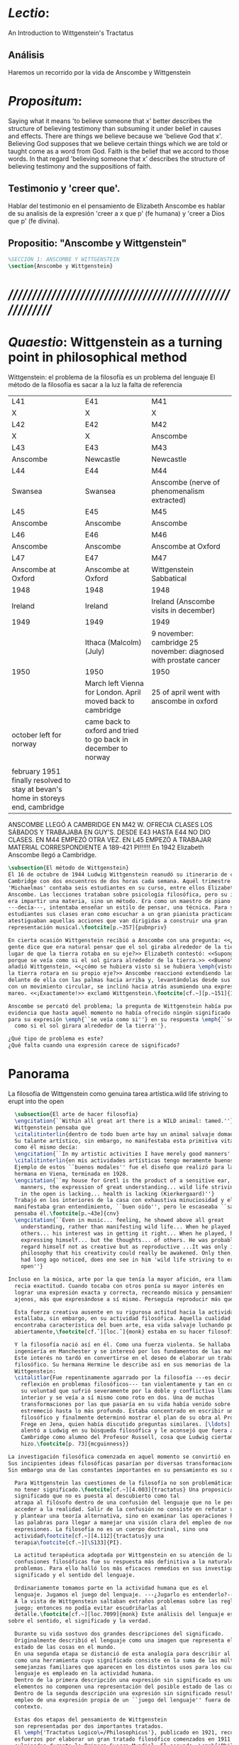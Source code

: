 # -*- mode: org; mode: auto-fill; word-wrap:t; truncate-lines: t; org-hide-emphasis-markers: t; -*-
# Hi-lock: (("\\\\todo{" (0 (quote hi-green) prepend)))  
#+PROPERTY: header-args:latex :tangle ../../tex/ch3/3_1.tex
# ------------------------------------------------------------------------------------

* /Lectio/: 
:DESCRIPTION:
An Introduction to Wittgenstein's Tractatus
:END:
** Análisis
Haremos un recorrido por la vida de Anscombe y Wittgenstein

* /Propositum/:  
:DESCRIPTION: 
Saying what it means 'to believe someone that x' better describes
the structure of believing testimony than subsuming it under belief in causes
and effects. There are things we believe because we 'believe God that x'.
Believing God supposes that we believe certain things which we are told or
taught come as a word from God. Faith is the belief that we accord to those
words. In that regard 'believing someone that x' describes the structure of
believing testimony and the suppositions of faith.
:END:

** Testimonio y 'creer que'. 
Hablar del testimonio en el pensamiento de Elizabeth Anscombe es hablar de su
analisis de la expresión 'creer a x que p' (fe humana) y 'creer a Dios que p'
(fe divina).

** Propositio: "Anscombe y Wittgenstein"
#+BEGIN_SRC latex
%SECCIÓN 1: ANSCOMBE Y WITTGENSTEIN
\section{Anscombe y Wittgenstein}
#+END_SRC

* /////////////////////////////////////////////////////////
* /Quaestio/: Wittgenstein as a turning point in philosophical method
:STATEMENT:
Wittgenstein: el problema de la filosofía es un problema del lenguaje
El método de la filosofía es sacar a la luz la falta de referencia
:END:
:Lent41-1951:
| L41                                                                              | E41                                                            | M41                                                               |
| X                                                                                | X                                                              | X                                                                 |
| L42                                                                              | E42                                                            | M42                                                               |
| X                                                                                | X                                                              | Anscombe                                                          |
| L43                                                                              | E43                                                            | M43                                                               |
| Anscombe                                                                         | Newcastle                                                      | Newcastle                                                         |
| L44                                                                              | E44                                                            | M44                                                               |
| Swansea                                                                          | Swansea                                                        | Anscombe (nerve of phenomenalism extracted)                       |
| L45                                                                              | E45                                                            | M45                                                               |
| Anscombe                                                                         | Anscombe                                                       | Anscombe                                                          |
| L46                                                                              | E46                                                            | M46                                                               |
| Anscombe                                                                         | Anscombe                                                       | Anscombe at Oxford                                                |
| L47                                                                              | E47                                                            | M47                                                               |
| Anscombe at Oxford                                                               | Anscombe at Oxford                                             | Wittgenstein Sabbatical                                           |
| 1948                                                                             | 1948                                                           | 1948                                                              |
| Ireland                                                                          | Ireland                                                        | Ireland (Anscombe visits in december)                             |
| 1949                                                                             | 1949                                                           | 1949                                                              |
|                                                                                  | Ithaca (Malcolm) (July)                                        | 9 november: cambridge 25 november: diagnosed with prostate cancer |
| 1950                                                                             | 1950                                                           | 1950                                                              |
|                                                                                  | March left Vienna for London. April moved back to cambridge    | 25 of april went with anscombe in oxford                          |
| october left for norway                                                          | came back to oxford and tried to go back in december to norway |                                                                   |
|                                                                                  |                                                                |                                                                   |
| february 1951 finally resolved to stay at bevan's home in storeys end, cambridge |                                                                |                                                                   |
:END:


ANSCOMBE LLEGÓ A CAMBRIDGE EN M42 W. OFRECIA CLASES LOS SÁBADOS Y TRABAJABA EN
GUY'S. DESDE E43 HASTA E44 NO DIO CLASES. EN M44 EMPEZÓ OTRA VEZ. EN L45 EMPEZÓ
A TRABAJAR MATERIAL CORRESPONDIENTE A 189-421 PI!!!!!!
En 1942 Elizabeth Anscombe llegó a Cambridge.

#+BEGIN_SRC latex 
  \subsection{El método de Wittgenstein}
  El 16 de octubre de 1944 Ludwig Wittgenstein reanudó su itinerario de clases en
  Cambridge con dos encuentros de dos horas cada semana. Aquél trimestre
  'Michaelmas' contaba seis estudiantes en su curso, entre ellos Elizabeth
  Anscombe. Las lecciones trataban sobre psicología filosófica, pero su interés no
  era impartir una materia, sino un método. Era como un maestro de piano
  ---decía---, intentaba enseñar un estilo de pensar, una técnica. Para sus
  estudiantes sus clases eran como escuchar a un gran pianista practicando:
  atestiguaban aquellas acciones que van dirigidas a construir una gran
  representación musical.\footcite[p.~357]{pubnpriv}
 
  En cierta ocasión Wittgenstein recibió a Anscombe con una pregunta: <<¿Por qué la
  gente dice que era natural pensar que el sol giraba alrededor de la tierra en
  lugar de que la tierra rotaba en su eje?>> Elizabeth contestó: <<Supongo que
  porque se veía como si el sol girara alrededor de la tierra.>> <<Bueno\ldots>>,
  añadió Wittgenstein, <<¿cómo se hubiera visto si se hubiera \emph{visto} como si
  la tierra rotara en su propio eje?>> Anscombe reaccionó extendiendo las manos
  delante de ella con las palmas hacia arriba y, levantándolas desde sus rodillas
  con un movimiento circular, se inclinó hacia atrás asumiendo una expresión de
  mareo. <<¡Exactamente!>> exclamó Wittgenstein.\footcite[cf.~][p.~151]{IWT}

  Anscombe se percató del problema; la pregunta de Wittgenstein había puesto en
  evidencia que hasta aquél momento no había ofrecido ningún significado relevante
  para su expresión \emph{``se veía como si''} en su respuesta \emph{``se veía
    como si el sol girara alrededor de la tierra''}.
 
  ¿Qué tipo de problema es este? 
  ¿Qué falta cuando una expresión carece de significado?
#+END_SRC
* Panorama
:STATEMENT:
La filosofía de Wittgenstein como genuina tarea artística.wild life striving to erupt into the open
:END:
#+BEGIN_SRC latex 
  \subsection{El arte de hacer filosofía}
  \engcitation{``Within all great art there is a WILD animal: tamed.''}
  Wittgenstein pensaba que
  \citalitinterlin{dentro de todo buen arte hay un animal salvaje domado}\footcite[p.~43e]{cnv}. 
  Su talante artístico, sin embargo, no manifestaba esta primitiva vitalidad; o
  como él mismo decía:
  \engcitation{``In my artistic activities I have merely good manners''} 
  \citalitinterlin{en mis actividades artísticas tengo meramente buenos modales.}\footcite[p.~29e]{cnv}
  Ejemplo de estos ``buenos modales'' fue el diseño que realizó para la casa de su
  hermana en Viena, terminada en 1928. 
  \engcitation{``my house for Gretl is the product of a sensitive ear, good
    manners, the expression of great understanding... wild life striving to erupt
    in the open is lacking... health is lacking (Kierkergaard)''}
  Trabajó en los interiores de la casa con exhaustiva minuciosidad y el producto
  manifestaba gran entendimiento, ``buen oido'', pero le escaseaba ``salud'',
  pensaba él.\footcite[p.~43e]{cnv}
  \engcitation{``Even in music... feeling, he showed above all great
    understanding, rather than manifesting wild life... When he played music with
    others... his interest was in getting it right... When he played, he was not
    expressing himself... but the thoughts... of others. He was probably right to
    regard himself not as creative but as reproductive ...It was only in
    philosophy that his creativity could really be awakened. Only then, as Russell
    had long ago noticed, does one see in him 'wild life striving to erupt in the
    open''}
  
Incluso en la música, arte por la que tenía la mayor afición, era llamativa su
  recia exactitud. Cuando tocaba con otros ponía su mayor interés en
  lograr una expresión exacta y correcta, recreando música y pensamientos
  ajenos, más que expresándose a sí mismo. Perseguía reproducir más que crear.\footcite[loc.˜]{monk}

  Esta fuerza creativa ausente en su rigurosa actitud hacia la actividad artística
  estallaba, sin embargo, en su actividad filosófica. Aquella cualidad que él
  encontraba característica del buen arte, esa vida salvaje luchando por emerger
  abiertamente,\footcite[cf.˜][loc.˜]{monk} estaba en su hacer filosofía.

  Y la filosofía nació así en él. Como una fuerza violenta. Se hallaba estudiando
  ingeniería en Manchester y se interesó por los fundamentos de las matemáticas.
  Este interés no tardó en convertirse en el deseo de elaborar un trabajo
  filosófico. Su hermana Hermine le describe así en sus memorias de la familia
  Wittgenstein:
  \citalitlar{Fue repentinamente agarrado por la filosofía ---es decir, por la
    reflexión en problemas filosóficos--- tan violentamente y tan en contra de
    su voluntad que sufrió severamente por la doble y conflictiva llamada
    interior y se veía a sí mismo como roto en dos. Una de muchas
    transformaciones por las que pasaría en su vida había venido sobre él y le
    estremeció hasta lo más profundo. Estaba concentrado en escribir un trabajo
    filosófico y finalmente determinó mostrar el plan de su obra al Profesor
    Frege en Jena, quien había discutido preguntas similares. [\ldots] Frege
    alentó a Ludwig en su búsqueda filosófica y le aconsejó que fuera a
    Cambridge como alumno del Profesor Russell, cosa que Ludwig ciertamente
    hizo.\footcite[p. 73]{mcguinness}}

La investigación filosófica comenzada en aquel momento se convirtió en la tarea del resto de su vida.
Sus incipientes ideas filosóficas pasarían por diversas transformaciones. 
Sin embargo una de las constantes importantes en su pensamiento es su definición de la naturaleza de los problemas filosóficos.

  Para Wittgenstein las cuestiones de la filosofía no son problemáticas por ser erróneas, sino por
  no tener significado.\footcite[cf.~][4.003]{tractatus} Una proposición sin
  significado que no es puesta al descubierto como tal
  atrapa al filósofo dentro de una confusión del lenguaje que no le permite
  acceder a la realidad. Salir de la confusión no consiste en refutar una doctrina
  y plantear una teoría alternativa, sino en examinar las operaciones hechas con
  las palabras para llegar a manejar una visión clara del empleo de nuestras
  expresiones. La filosofía no es un cuerpo doctrinal, sino una
  actividad\footcite[cf.~][4.112]{tractatus}y una
  terapia\footcite[cf.~][\S133]{PI}.   

  La actitud terapéutica adoptada por Wittgenstein en su atención de las
  confusiones filosóficas fue su respuesta más definitiva a la naturaleza de estos
  problemas. Para ello halló los más eficaces remedios en sus investigaciones sobre el
  significado y el sentido del lenguaje.

  Ordinariamente tomamos parte en la actividad humana que es el
  lenguaje. Jugamos el juego del lenguaje. ---¿Jugarlo es entenderlo?--- 
  A la vista de Wittgenstein saltaban extraños problemas sobre las reglas de este
  juego; entonces no podía evitar escudriñarlas al
  detalle.\footcite[cf.~][loc.7099]{monk} Este análisis del lenguaje está a la raíz de sus ideas
sobre el sentido, el significado y la verdad.

  Durante su vida sostuvo dos grandes descripciones del significado.
  Originalmente describió el lenguaje como una imagen que representa el posible
  estado de las cosas en el mundo.
  En una segunda etapa se distanció de esta analogía para describir al lenguaje
  como una herramienta cuyo significado consiste en la suma de las múltiples
  semejanzas familiares que aparecen en los distintos usos para los cuales el
  lenguaje es empleado en la actividad humana.
  Dentro de la primera descripción una expresión sin significado es una cuyos
  elementos no componen una representación del posible estado de las cosas.
  Dentro de la segunda descripción una expresión sin significado resulta del
  empleo de una expresión propia de un ``juego del lenguaje'' fuera de su
  contexto. 

  Estas dos etapas del pensamiento de Wittgenstein 
  son representadas por dos importantes tratados. 
  El \emph{'Tractatus Logico\=/Philosophicus'}, publicado en 1921, recoge sus
  esfuerzos por elaborar un gran tratado filosófico comenzados en 1911 y
  culminados durante la Primera Guerra Mundial. El segundo, \emph{'Philosophische 
      Untersuchungen'}, traducido por Anscombe y publicado posthumamente en 1953,
  fue elaborado a partir de múltiples manuscritos desarrollados por Wittgenstein
  desde su regreso a Cambridge en 1929 hasta su muerte en 1951. 
  Ambas obras generaron un 'corte' en la historia de la filosofía, es decir, cambiaron el modo de
  hacer filosofía desde entonces.\footcite[cf.~][p.~181]{twocuts}

Anscombe conoció a Wittgenstein en la época en la que desarrollaba la visión expuesta en las
Investigaciones Filosóficas y es esta segunda etapa la que ejerce la mayor influencia. 
Sin embargo, como queda manifiesto en su introducción al tractatus publicado en 1959, 
encuentra valiosas ideas también en este. Atender con algo más de detalle ambos cortes 
nos dará un trasfondo adecuado para el estudio de su pensamiento. 


  %TERCERA CUESTIÓN: DE LA ILUSTRACIÓN AL TRACTATUS
  \ifdraft{\subsubsection{Desde la Ilustración hacia el desarrollo del Tractatus}}{}

  \todo{Con este párrafo nos remitimos desde la metodología a la elaboración del
      Tractatus, para llegar a los puntos fundamentales de la obra}

  %Para Ludwig Wittgenstein el método general adecuado de discutir los problemas
  %filosóficos era mostrar que la persona no ha provisto significado (o referencia)
  %para ciertos signos en sus expresiones.\footcite[cf. p. 151]{IWT} Creía
  %que el camino que lleva a formular estos problemas está frecuentemente trazado
  %por la mala comprensión de la lógica de nuestro lenguaje. Por tanto, el modo de
  %aclarar esta confusión consistía en identificar en el lenguaje el límite de lo
  %que expresa pensamiento; lo que queda al otro lado de esta frontera es
  %simplemente sinsentido. En otras palabras: \citalitinterlin{Lo que
  %    \todo{traducción difícil. \emph{``What can be said at all''}} 
  %    siquiera puede ser dicho puede ser dicho claramente; y de lo que uno no
  %    puede hablar, de eso, uno debe guardar silencio}. 
  %\footcite[prefacio]{tractatus}
  %Con esta expresión  Wittgenstein resumía el significado del libro que recoge su
  %esfuerzo para resolver este problema de la filosofía: el \emph{'Tractatus
  %    Logico\=/Philosophicus'}. 

  %Elaboración del Tractatus
  %En el 14 empezó la guerra, en el 15 W. escribió a R. con sus intenciones de
  %hacer un tratado. En el 18 lo acabó. En el 19 envió el manuscrito a R. En el 22
  %lo publicó.
  \subsection{El gran tratado de Wittgenstein}
  \ifdraft{\subsubsection{De Manchester a Cambridge}}{}

  \todo{El propósito de recorrer el desarrollo que lleva al Tractatus es ofrecer
      un trasfondo a los puntos que resaltamos más adelante.}

  Los primeros esfuerzos de Wittgenstein por escribir una obra sobre filosofía
  habían comenzado en 1911. En otoño de ese año en lugar de continuar sus estudios
  de ingeniería en Manchester, determinó irse a Cambridge donde Bertrand Russell
  ofrecía sus lecciones.

  Asistió a un término de lecciones con Russell y al finalizar no estaba seguro de
  abandonar la ingeniería por la filosofía, se cuestionaba si verdaderamente tenía
  talento para ella. Consultó a su nuevo profesor al respecto y éste le pidió que
  escribiera algo para ayudarle a hacer un juicio. 

  En enero de 1912 Wittgenstein regresó a Cambridge con un manuscrito que
  demostraba auténtica agudeza filosófica. Convencido de su gran capacidad,
  Russell alentó a Ludwig a continuar dedicándose a la filosofía. Este
  apoyo fue crucial para Wittgenstein, hecho puesto de manifiesto por el gran
  empeño con el que trabajó en sus estudios aquel curso. Al finalizar el termino
  Russell alegaba que Ludwig había aprendido todo lo que él podía
  enseñarle.\footcite[cap. 3 loc 865]{monk} 

  \ifdraft{\subsubsection{A Noruega a Resolver los problemas de la lógica}}{}
  Después de una temporada en Cambridge llena de eventos y desarrollos
  Wittgenstein anunció en septiembre de 1913 sus planes de retirarse para
  dedicarse exclusivamente a trabajar en resolver los problemas fundamentales de
  la lógica. Su idea era irse a Noruega, a algún lugar apartado, ya que pensaba
  que en Cambridge las interrupciones obstaculizarían su trabajo.\footcite[cap. 4
  loc 1844]{monk} 

  \ifdraft{\subsubsection{La Gran Guerra}}{}
  El trabajo en Noruega fue escabroso. En el verano de 1914 interrumpió su tarea
  para tomar un receso en Viena.\footcite[cap. 5 loc 2154]{monk} Había planificado
  regresar a Noruega después del verano, sin embargo la tensión entre las
  potencias europeas, agravada desde el atentado de Sarajevo a finales de junio de
  aquel año, detonó en el estallido de la Gran Guerra. El 7 de agosto de 1914
  Wittgenstein se enlistaba como voluntario al servicio militar. Sería en las
  trincheras donde culminaría su gran tratado filosófico.

  El 22 de octubre de 1915 Wittgenstein escribió a Russell desde el taller de
  artillería en Sokal, al norte de Lemberg, con lo que sería una primera versión
  de su libro.\footcite[cf. p.84]{cambridgeletters} Cuatro años más tarde, el 13
  de marzo, escribía a Russell desde Cassino donde se hallaba como prisionero de
  guerra en un campamento italiano\footcite[cf. p.268]{mcguinness}: 
  \citalitlar{He escrito un libro llamado ``Logisch-Philosophische Abhandlung''
      que contiene todo mi trabajo de los últimos seis años. Creo que finalmente he
      resuelto todos nuestros problemas. Esto puede sonar arrogante, pero no puedo
      evitar creerlo. Terminé el libro en agosto de 1918 y dos meses más tarde fui
  hecho 'Prigioniere'.\footcite[p.89]{cambridgeletters}}

  \ifdraft{\subsubsection{Aire de Misticismo}}{}
  En junio de aquel año logró enviar el manuscrito del libro a Russell por medio
  de John Maynard Keynes quien intervino con las autoridades italianas para
  permitir el envío seguro del texto\footcite[p.90 y 91]{cambridgeletters}. El 26
  de agosto de 1919 fue oficialmente liberado de sus funciones
  militares\footcite[p.277]{mcguinness} y en diciembre finalmente pudo encontrarse
  con Russell en la Haya. De aquel encuentro Russell escribe:
  \citalitlar{Había sentido un sabor a misticismo en su libro, pero me quedé
      asombrado cuando vi que se ha convertido en un completo místico. Lee a gente
      como Kierkergaard y Angelus Silesius, y ha contemplado seriamente el
      convertirse en un monje. Todo comenzó con ``Las variedades de la experiencia
      religiosa'' de William James y creció durante el invierno que pasó solo en
      Noruega antes de la guerra cuando casi se había vuelto loco. Luego, durante
      la guerra, algo curioso ocurrió. Estuvo de servicio en el pueblo de Tarnov
      en Galicia, y se encontró con una librería que parecía contener solamente
      postales. Sin embargo, entró y encontró que tenían un sólo libro: Los
      Evangelios abreviados de Tolstoy. Compró el libro simplemente porque no
      había otro. Lo leyó y releyó y desde entonces lo llevaba siempre consigo,
      estando bajo fuego y en todo momento. Aunque en su conjunto le gusta menos
      Tolstoy que Dostoeweski. Ha penetrado profundamente en místicos modos de
      pensar y sentir, aunque pienso que lo que le gusta del misticismo es su
      poder para hacerle dejar de pensar. No creo que realmente se haga monje, es
      una idea, no una intención. Su intención es ser profesor. Repartió todo su
      dinero entre sus hermanos y hermanas, pues encuentra que las posesiones
      terrenales son una carga. \footcite[p. 112]{cambridgeletters}}

  \ifdraft{\subsubsection{En busca de una experiencia religiosa}}{}
  Cuando Wittgenstein se enlistó en el ejercito para la guerra en 1914 tenía
  motivaciones más complejas que la defensa de su patria.\footcite[loc2276]{monk}
  Sentía que, de algún modo, la experiencia de encarar la muerte le haría mejor
  persona. Había leído sobre el valor espiritual de confrontarse con la muerte en
  ``Las variedades de la experiencia religiosa'':
  \citalitlar{No importa cuales sean las fragilidades de un hombre, si estuviera
      dispuesto a encarar la muerte, y más aún si la padece heroicamente, en el
      servicio que éste haya escogido, este hecho le consagra para
      siempre.\footcite[loc 2295]{monk}}

  Wittgenstein esperaba esta experiencia religiosa de la guerra.
  \citalitinterlin{Quizás}, escribía en su diario, \citalitinterlin{La cercanía de
      la muerte traerá luz a la vida. Dios me ilumine.}\footcite[loc2295]{monk}
  La guerra había coincidido con esta época en la que el deseo de convertirse en
  una persona diferente era más fuerte aún que su deseo de resolver los problemas
  fundamentales de la lógica.\footcite[loc2305]{monk}

  \ifdraft{\subsubsection{La Principal Contienda}}{}
  Esta transformación sorprendió a Russell en aquel encuentro en la Haya, pero
  además fue motivo de confusión en la tarea de entender el Tractatus. Cuando
  Russell recibió el manuscrito en agosto escribió a Wittgenstein cuestionando
  algunos puntos difíciles del texto. En su carta observaba: 
  \citalitlar{Estoy convencido de que estás en lo correcto en tu principal
      contienda, que las proposiciones lógicas son tautologías, las cuales no son
      verdad en el mismo modo que las proposiciones
      sustanciales.\footcite[p.96]{cambridgeletters}}

  Esta interpretación del texto se ajusta bien a la importancia que había tenido
  esta cuestión en las discusiones entre Russell y Wittgenstein. Así lo expresaba
  Russell en ``Introducción a la Filosofía Matemática'' publicado en mayo de aquel
  año: 
  \citalitlar{
      \todo{The importance of “tautology” for a definition of
      mathematics was pointed out to me by my former pupil Ludwig Wittgenstein,
      who was working on the problem. I do not know whether he has solved it, or
      even whether he is alive or dead.} 
      La importancia de la ``tautología'' para una definición de las
      matemáticas me fue señalada por mi ex-alumno Ludwig Wittgenstein, quien
      estaba trabajando en el problema. No sé si lo ha resuelto, o siquera si está
      vivo o muerto.\footcite[p.205]{introtomathphi}} 

  Sin embargo para el Tractatus la cuestión sobre las proposiciones lógicas como
  tautologías no es ya el tema principal, sino que enfatiza otra cuestión, así
  corrige Wittgenstein en su respuesta a la carta de Russell:
  \citalitlar{Ahora me temo que realmente no has captado mi principal contienda,
      para lo cual todo el asunto de las proposiciones lógicas es sólo corolario.
      El punto principal es la teoría sobre lo que puede ser expresado por
      proposiciones ---es decir, por el lenguaje--- (y, lo que viene a ser lo mismo,
      aquello que puede ser pensado) y lo que no puede ser expresado por medio de
      proposiciones, sino solamente mostrado; lo cual, creo, es el problema
      cardinal de la filosofía\ldots \footcite[p. 98]{cambridgeletters}}

  Esta respuesta de Wittgenstein no solo pone de manifiesto su cambio de enfoque,
  sino que ofrece una clave para introducirse en su obra. 

  %CUARTA CUESTIÓN: LA ``DOCTRINA'' DEL TRACTATUS
  %1. La filosofía como actividad
  %2. El pensamiento como representación
  %3. Los polos de verdad y falsedad de las proposiciones
  %4. La diferencia ente decir y mostrar
  \subsection{Las elucidaciones del Tractatus}
  \todo{Este párrafo resume los cuatro puntos del Tractatus que se desglosarán en
      los próximos párrafos} 
  Desde las proposiciones principales del Tractatus queda claro que el tema
  central del libro es la conexión entre el lenguaje, o el pensamiento, y la
  realidad.  
  \todo{1.Filosofía como actividad}
  En este nexo es donde la actividad filosófica ha de buscar esclarecer el
  pensamiento.
  \todo{2.El pensamiento como representación}
  La tesis básica sobre esta relación consiste en que las proposiciones, o su
  equivalente en la mente, son imágenes de los hechos.
  \todo{3.Las proposiciones como proyecciones con polos de verdad-falsedad}
  La proposición es la misma imagen tanto si es cierta como si es falsa, es decir,
  es la misma imagen sin importar que lo que se corresponde a ésta es el caso que
  es cierto o no. El mundo es la totalidad de los hechos, a saber, de lo
  equivalente en la realidad a las proposiciones verdaderas.
  \todo{4.La distinción entre el decir y el mostrar}
  Sólo las situaciones que pueden ser plasmadas en imágenes pueden ser afirmadas
  en proposiciones. Adicionalmente hay mucho que es inexpresable, lo cual no
  debemos intentar enunciar, sino más bien contemplar sin palabras.\footcite[cf.
  p.19]{IWT}

  \subsubsection{La filosofía como actividad}

  La filosofía es la actividad que tiene como objeto la clarificación lógica
  de los pensamientos.\footcite[4.112 p. 52]{tractatus} El problema de muchas de
  las proposiciones y preguntas que se han escrito acerca de asuntos filosóficos
  no es que sean falsas, sino carentes de significado. Wittgenstein continúa: 
  \citalitlar{4.003~En consecuencia no podemos dar respuesta a preguntas de este
      tipo, sino exponer su falta de sentido. Muchas cuestiones y proposiciones de
      los filósofos resultan del hecho de que no entendemos la lógica de nuestro
      lenguaje. (Son del mismo genero que la pregunta sobre si lo Bueno es más o
      menos idéntico a lo Bello). Y así no hay que sorprenderse ante el hecho de
      que los problemas más profundos realmente no son problemas.\footcite[4.003
      p. 45]{tractatus}} 

  Es así que el precipitado de la reflexión filosófica que el Tractatus recoge no
  pretende componer un cuerpo doctrinal articulado por proposiciones filosóficas,
  sino más bien ofrecer `elucidaciones' que sirven como etapas escalonadas y
  transitorias que al ser superadas conducen a ver el mundo correctamente. Este
  esfuerzo hace de pensamientos opacos e indistintos unos claros y con límites
  bien definidos.\footcite[cf. 4.112 y 6.54]{tractatus} 
  La posibilidad de llegar a una visión clara del mundo es fruto de la posibilidad
  de lograr aclarar la lógica del lenguaje. El lenguaje, a su vez, está compuesto
  de la totalidad de las proposiciones, y éstas, cuando tienen sentido,
  representan el pensamiento.\footcite[cf. 4 y 4.001]{tractatus} 
  Sin embargo, el mismo lenguaje que puede expresar el pensamiento lo disfraza:

  \citalitlar{4.002~El lenguaje disfraza el pensamiento; de tal manera que de la
      forma externa de sus ropajes uno no puede inferir la forma del pensamiento
      que estos revisten, porque la forma externa de la vestimenta esta elaborada
      con un propósito bastante distinto al de favorecer que la forma del cuerpo
      sea conocida.}

  El intento de llegar desde el lenguaje al pensamiento por medio de las
  proposiciones con significado es el esfuerzo por conocer una imagen de la
  realidad. El pensamiento es la imagen lógica de los hechos, en él se contiene la
  posibilidad del estado de las cosas que son pensadas y la totalidad de los
  pensamientos verdaderos es una imagen del mundo.\footcite[cf.][3 y
  3.001]{tractatus}

  \subsubsection{El pensamiento como representación}

  El pensamiento es representación de la realidad por la identidad existente entre
  la posibilidad de la estructura de una proposición y la posibilidad de la
  estructura un hecho:

  \citalitlar{Los objetos ---que son simples--- se combinan en situaciones
      elementales. El modo en el que se sujetan juntos en una situación tal es su
      estructura. Forma es la posibilidad de esa estructura. No todas las
      estructuras posibles son actuales: una que es actual es un `hecho
      elemental'. Nosotros formamos imágenes de los hechos, de hechos posibles
      ciertamente, pero algunos de ellos son actuales también. Una imagen consiste
      en sus elementos combinados en un modo específico. Al estar así presentan a
      los objetos denominados por ellos como combinados específicamente en ese
      mismo modo. La combinación de los elementos de la imagen ---la combinación
      siendo presentada--- se llama su estructura y su posibilidad se llama la
      forma de representación de la imagen.   
      Esta `forma de representación' es la posibilidad de que las cosas están
      combinadas como lo están los elementos de la imagen.
      \footnote{\cite[cf.][p.~171]{simplicity}; \cite[n.~2.15]{tractatus}}}

  La representación y los hechos tienen en común la forma lógica:
  \citalitlar{2.18~Lo que toda representación, de una forma cualquiera, debe tener
      en común con la realidad, de manera que pueda representarla ---cierta o
      falsamente--- de algún modo, es su forma lógica, esto es, la forma de la
      realidad.\footcite[p.34]{tractatus}}  

  \subsubsection{Las proposiciones como proyecciones con polos de verdad-falsedad}
  \todo{Añadir analogía sobre la verdad ---si es que no se va a usar en el próximo
  apartado---}
  La imagen de la realidad se convierte en proposición en el momento en que
  nosotros correlacionamos sus elementos con las cosas
  actuales.\footcite[cf.~][p.~73]{IWT}
  La condición de posibilidad de entablar dicha correlación es la relación interna
  entre los elementos de la imagen en una estructura con
  sentido.\footcite[cf.~][p.~68]{IWT}
  De este modo:
  \citalitlar{5.4733~Frege dice: Toda proposición legítimamente construida tiene
      que tener un sentido; y yo digo: Toda proposición posible está legítimamente
      construida, y si ésta no tiene sentido es sólo porque no hemos dado
      significado a alguna de sus partes constitutivas. (Incluso cuando pensemos
      que lo hemos hecho.)\footcite[p.~78]{tractatus}}

  La proposición expresa el pensamiento perceptiblemente por medio de signos.
  Usamos los signos de las proposiciones como proyecciones del estado de las cosas
  y las proposiciones son el signo proposicional en su relación proyectiva con el
  mundo. A la proposición le corresponde todo lo que le corresponde a la
  proyección, pero no lo que es proyectado, de tal modo, que la proposición no
  contiene aún su sentido, sino la posibilidad de expresarlo; la forma de su
  sentido, pero no su contenido.\footcite[cf.~][3.1,3.11-3.13]{tractatus} 

  La proposición no `contiene su sentido' porque la correlación la hacemos nosotros,
  al `pensar su sentido'. Hacemos esto cuando usamos los elementos de la
  proposición para representar los objetos cuya posible configuración estamos 
  reproduciendo en la disposición de los elementos de la proposición. Esto es lo
  que significa que la proposición sea llamada una imagen de la
  realidad.\footcite[cf.~][p.69]{IWT}  

  Toda proposición-imagen tiene dos acepciones. Puede ser una descripción de
  la existencia de una configuración de objetos o puede ser una descripción de la
  no-existencia de una configuración de objetos.\footcite[cf.~][p.~72]{IWT} 
  %Es una peculiaridad de la proyección el que de ésta y del método de proyección
  %se puede decir qué es lo que se está proyectando, sin que sea necesario que tal
  %cosa exista físicamente.\footcite[cf.~][p.~72]{IWT} 
  %La idea de la proyección es peculiarmente apta para explicar el carácter de una
  %proposición como teniendo sentido independientemente de los hechos, como
  %inteligible aún antes de que se sepa que es cierta; como algo que concierne lo
  %que se puede cuestionar sobre si es verdad, y saber lo que se pregunta antes de
  %conocer la respuesta.\footcite[cf.~][p.~73]{IWT}
  Esta doble acepción es el resultado de que la proposición-imagen puede ser una
  proyección hecha en sentido positivo o negativo.\footcite[cf.~][p.~74]{IWT} Esto
  queda ilustrado en una analogía:

  \citalitlar{4.463~La proposición, la imagen, el modelo, son en el sentido
      negativo como un cuerpo solido, que restringe el libre movimiento de otro:
      en el sentido positivo, son como un espacio limitado por una sustancia
      sólida, en la cual un cuerpo puede ser colocado.\footcite[p.~63]{tractatus}}

  De este modo toda proposición-imagen tiene dos polos; de verdad y de falsedad.
  Las tautologías y las contradicciones, por su parte, no son imagenes de la
  realidad ya que no representan ningún posible estado de las cosas. Así continúa
  la ilustración anterior:

  \citalitlar{4.463~Una tautología deja abierto para la realidad el total infinito
      del espacio lógico; una contradicción llena el total del espacio lógico no
      dejando ningún punto de él para la realidad. Así pues ninguna de las dos
      puede determinar la realidad de ningún modo.\footcite[p.~78]{tractatus}}

  La verdad de las proposiciones es posible, de las tautologías es cierta y de las
  contradicciones imposible. La tautología y la contradicción son los casos límite
  de la combinación de signos ---específicamente--- su
  disolución.\footcite[cf.~][4.464 y 4.466]{tractatus} Las tautologías son
  proposiciones sin sentido (carecen de polos de verdad y falsedad), su negación son
  las contradicciones. Los intentos de decir lo que sólo puede ser mostrado
  resultan en esto, en formaciones de palabras que carecen de sentido, es decir,
  son formaciones que parecen oraciones, cuyos componentes resultan no tener
  significado en esa forma de oración.\footcite[cf.~][p.~163~\S2]{IWT}.

  \subsubsection{La distinción entre el decir y el mostrar}
  La conexión entre las tautologías y aquello que no se puede decir, sino mostrar,
  es que éstas ---siendo proposiciones lógicas sin sentido--- muestran la 'lógica del
  mundo'.\footcite[cf.~][p.~163~\S3]{IWT}. Esta 'lógica del mundo' o 'de los
  hechos' es la que más prominentemente aparece en el Tractatus entre las cosas
  que no pueden ser dichas, sino mostradas. Esta lógica no solo se muestra en las
  tautologías, sino en todas las proposiciones. Queda exhibida en las proposiciones
  diciendo aquello que pueden decir. 

  La forma lógica no puede expresarse desde el lenguaje, pues es la forma del
  lenguaje mismo, se hace manifiesta en éste, no es representativa de los objetos
  y tampoco puede ser representada por signos, tiene que ser mostrada:
  \citalitlar{4.0312~La posibilidad de las proposiciones se basa en el principio de
      la representación de los objetos por medio de signos. Mi pensamiento
      fundamental es que las ``constantes lógicas'' no son representativas. Que la
      lógica de los hechos no puede ser representada.\footcite[p.~48]{tractatus}}

  La lógica es, por tanto, trascendental, no en el sentido de que las
  proposiciones sobre lógica afirmen verdades trascendentales, sino en que todas
  las proposiciones muestran algo que permea todo lo decible, pero es en sí mismo
  indecible.\footcite[cf.~][p.~166 \S2]{IWT}

  Otra cuestión notoria entre aquello que no puede ser dicho, sino mostrado es la
  cuestión acerca de la verdad del solipsismo. Los limites del mundo son los
  límites de la lógica, lo que no podemos pensar, no podemos pensarlo, y por tanto
  tampoco decirlo. Los límites de mi lenguaje significan los límites de mi
  mundo.\footcite[cf~.][5.6~y~5.61]{tractatus} De este modo:
  \citalitlar{5.62~[\ldots]Lo que el solipsismo \emph{significa}, es ciertamente
      correcto, sólo que no puede ser \emph{dicho}, pero se muestra a sí
      mismo. Que el mundo es \emph{mi} mundo, se muestra a sí mismo en el hecho
      de que los limites del lenguaje (de \emph{aquel} lenguaje que yo
      entiendo) significan los límites de mi
      mundo.\footcite[cf~.][p.~89]{tractatus}} 

  Así como la lógica del mundo y la verdad del solipsismo quedan mostradas,
  también, las verdades éticas y religiosas, aunque no expresables, se manifiestan
  a sí mismas en la vida. 

  Existe, por tanto lo inexpresable que se muestra a sí mismo, esto es lo
  místico.\footcite[cf.~][6.522]{tractatus}

  De la voluntad como sujeto de la ética no podemos
  hablar\footcite[cf.~][6.423]{tractatus}. El mundo es independiente de nuestra
  voluntad ya que no hay conexión lógica entre ésta y los hechos.
  La voluntad y la acción como fenómenos, por tanto, interesan sólo a la
  psicología.\footcite[cf.~][p.171 \S3]{IWT}

  El significado del mundo tiene que estar fuera del
  mundo\footcite[cf.~][6.41]{tractatus} y Dios no se revela \emph{en} el
  mundo\footcite[cf.~][6.432]{tractatus}. 
  Esto se sigue de la teoría de la representación; una proposición y su negación
  son ambas posibles, cuál es verdad es accidental.\footcite[cf.~][p.170 \S4]{IWT}
  Si hay un valor que valga la pena para el mundo tiene que estar fuera de lo que
  es el caso que es; lo que hace que el mundo tenga un valor no-accidental tiene
  que estar fuera de lo accidental, tiene que estar fuera del
  mundo.\footcite[cf.~][6.41]{tractatus} 

  Finalmente, aplicar el límite de lo que puede ser expresado a la actividad
  filosófica significa que:
  \citalitlar{6.53~El método correcto para la filosofía sería este. No decir nada
      excepto lo que pueda ser dicho, esto es, proposiciones de la ciencia
      natural, es decir, algo que no tiene nada que ver con la filosofía: y luego
      siempre, cuando alguien quiera decir algo metafísico, demostrarle que no ha
      logrado dar significado a ciertos signos en sus proposiciones. Este método
      sería insatisfactorio para la otra persona ---no tendría la impresión de que
      le estuviéramos enseñando filosofía--- pero este método sería el único
      estrictamente correcto.\footcite[p. 107--108]{tractatus}}
  \todo{Añadir como conclusión del resumen la finalidad ética del tratado.}

  \subsection{Formación filosófica de Elizabeth}
  \subsubsection{De Wittgenstein a Anscombe}
  En el 1929 Wittgenstein presentó el Tractatus Logico\=/Philosophicus como su
  tesis doctoral en Cambridge. Ese mismo año fue designado como profesor en
  ``Trinity College'', allí estaría hasta 1936.

  \subsubsection{Causalidad reflexiones iniciales de Anscombe}
  Por aquella época la joven Gertrude Elizabeth Margaret Anscombe, andaba buscando
  un buen argumento que demostrara que todo lo que existe tiene que tener una
  causa. ¿Por qué cuando algo ocurre estamos seguros de que tiene una causa? Nadie
  sabía darle una respuesta. Sin darse cuenta, se había despertado en Anscombe
  una pasión por la filosofía que le acompañaría el resto de su vida.

  El origen de su peculiar curiosidad por la causalidad se hallaba en una obra
  llamada `Teología Natural' escrita por un jesuita del siglo XIX. Había llegado a
  este libro motivada por su conversión a la Iglesia Católica ---fruto, a su vez,
  de lecturas hechas entre los doce y los quince---.\footcite[cf.~][p.~vii \S1]{M&PotM}
  El tratado presentaba un argumento sobre la existencia de la `Causa Primera' y
  como preliminar a éste ofrecía una demostración de un `principio de causalidad'
  según el cual todo cuanto existe tiene que tener una causa. Anscombe notó,
  escasamente escondido en una premisa, un presupuesto de la conclusión del propio
  argumento. Aquel ``petitio principii'' le pareció un simple descuido y resolvió,
  por tanto, escribir una versión mejorada de la demostración.
  Durante los siguientes dos o tres años produjo unas cinco versiones que le
  parecían satisfactorias, sin embargo eventualmente descubría que contenían la
  misma falacia, cada vez disimulada más astutamente.\footcite[cf.~][p.~vii
  \S2]{M&PotM} 

  \subsubsection{Oxford: La Percepción y el fenomenalismo de Price}
  Otra inquietud ocuparía sus reflexiones. Esta vez, como fruto de su lectura de
  `The Nature of Belief' de Martin D'Arcy, se interesó por el tema de la
  percepción. 
  \begin{revision}
  Estaba segura de que veía objetos, como paquetes de cigarrillos o tazas o\ldots
  cualquier cosa más o menos sustancial servía. Pero estaba más bien concentrada
  en artefactos, como los demás objetos de la vida urbana, y los primeros ejemplos
  mas naturales que le llamaron la atención fueron `madera' y el cielo. Lo segundo
  le golpeó en el centro porque andaba diciendo dogmáticamente que uno debe
  conocer la categoría del objeto del cual uno hablaba ---si era un color o un tipo
  de material, por ejemplo; eso pertenecía a la lógica del termino que uno estaba
  usando. No podía ser una cuestión de descubrimiento empírico el que algo
  perteneciera a una categoría distinta. El cielo la detuvo.

  Durante años ocupaba su tiempo, en cafeterías, por ejemplo, mirando fijamente
  objetos, diciendose a sí misma: 'Veo un paquete. ¿Pero qué veo realmente? ¿Cómo
  puedo decir que veo algo más que una extensión amarilla?

  Fue en las clases de Wittgenstein que el pensamiento central ``Tengo esto, y
  defino `amarillo' como esto'' fue efectivamente atacado. 

  En una ocasión en estas clases Wittgenstein estaba discutiendo la interpretación
  del letrero\footcite[p.~86~\S198]{PI}, y estallo en mi que el modo en que vas según éste es la
  interpretación final. 

  En otra ocasión salí con ``Pero todavía quiero decir: <<Azul esta ahí>>''.
  Wittgenstein respondió: <<Déjame pensar qué medicina necesitas\ldots>> <<Supón
  que tenemos la palabra `painy' ``(dolorante/doloreño)'', como una palabra para la
  propiedad de ciertas superficies>>. La medicina fue efectiva.
  Si dolorante fuera una palabra posible para una cualidad secundaria, ¿no podría
  el mismo motivo conducirme a decir: Dolorante esta aquí que lo que me condujo a
  decir azul está aquí? Mi expresión no significaba que ``azul'' es el nombre de
  esta sensación que estoy teniendo, ni cambié a ese pensamiento. 

  Durante años se le escapaba el tiempo mirando fijamente distintos
  objetos y cuestionandose: <<Veo este objeto, pero ¿qué estoy viendo
  realmente?>>.\footcite[cf.~][p.~viii \S1]{M&PotM}
  \end{revision}


  Después de graduarse de `Sydenham High School' en 1937, se matriculó en `St.
  Hugh's College'. Allí cursó `Literae Humaniores', el programa clásico de Oxford,
  compuesto por literatura clásica, historia y filosofía. Muy pronto se interesó
  por las lecciones de H. H. Price sobre percepción y fenomenalismo. De todos los
  que escuchó en Oxford fue quién le inspiró mayor respeto, no porque estuviera de
  acuerdo con lo que decía, sino porque hablaba de lo que había que hablar. El
  único libro suyo que le pareció realmente bueno fue ``Hume's Theory of the
  External World'' y lo leyó sin interrupción de principio a
  fin. Fue Price quien despertó en ella un intenso interés por el capítulo de Hume
  sobre ``Del escepticismo con respecto a los sentidos''.\footcite[cf.~][p.~viii
  \S1]{M&PotM} El desempeño de Anscombe en las pruebas finales en `St. Hugh's'
  manifestó su clara preferencia por la filosofía. Fue premiada con honores de
  primera clase aún cuando su desempeño en las pruebas de historia fue bastante
  menos que espectacular\footcite[p.~3~\S1]{teichmann}.

  \subsubsection{En Cambrdige con Wittgenstein}
  ANSCOMBE LLEGÓ A CAMBRIDGE EN M42 W. OFRECIA CLASES LOS SÁBADOS Y TRABAJABA EN
  GUY'S. DESDE E43 HASTA E44 NO DIO CLASES. EN M44 EMPEZÓ OTRA VEZ. EN L45 EMPEZÓ
  A TRABAJAR MATERIAL CORRESPONDIENTE A 189-421 PI!!!!!!

  1. Wittgenstein está en época de transición.
  \begin{verbatim}
  Philosophical Investigations:
  --Undertake an investigation, leading, not to the construction of new and
  surprising theories or explanations, but the examination of our life with
  language. This is a grammatical investigation PI~\S90 
  --The ideas of explanation and discovery are misleading and inappropiate when
  applied to questions like: what is meaning?
  --We feel as if we had to repair a spider web with our fingers PI~\s106
  --PI~\S129
  --By putting details together in the right way or by using a new analogy or
  comparison to prompt us to see our practice of using language in a new light, we
  find that we achieve the understanding that we thought would only come with the
  construction of an explanatory account. RFGB, p.30
  --Philosopher's questions must be treated like an illness is treated. PI~\S133
  and \S255.
  --The aim of grammatical investigations is perspicious representation PI~\S122
  --Meaning is use.
  --The question of a philosopher is: how do I go about this?
  \end{verbatim}


  \begin{revision}
  What marks the transition from early to later Wittgenstein can be summed up as
  the total rejection of dogmatism, i.e., as the working out of all the
  consequences of this rejection. The move from the realm of logic to that of
  ordinary language as the center of the philosopher's attention; from an emphasis
  on definition and analysis to ‘family resemblance’ and ‘language-games’; and
  from systematic philosophical writing to an aphoristic style—all have to do with
  this transition towards anti-dogmatism in its extreme. It is in the
  Philosophical Investigations that the working out of the transitions comes to
  culmination. Other writings of the same period, though, manifest the same
  anti-dogmatic stance, as it is applied, e.g., to the philosophy of mathematics
  or to philosophical psychology.
  \end{revision}


  \begin{revision}
  Philosophical Investigations was published posthumously in 1953. It was edited
  by G. E. M. Anscombe and Rush Rhees and translated by Anscombe. It comprised two
  parts. Part I, consisting of 693 numbered paragraphs, was ready for printing in
  1946, but rescinded from the publisher by Wittgenstein. Part II was added on by
  the editors, trustees of his Nachlass. 
  \end{revision}

  \begin{revision}
  “For a large class of cases of the employment of the word ‘meaning’—though not
  for all—this way can be explained in this way: the meaning of a word is its use
  in the language” (PI 43). This basic statement is what underlies the change of
  perspective most typical of the later phase of Wittgenstein's thought: a change
  from a conception of meaning as representation to a view which looks to use as
  the crux of the investigation. 
  \end{revision}

  2. La metodología terapéutica y franca de Wittgenstein fue liberadora
  \begin{revision}


  En 1941 Anscombe se graduó de St. Hugh's College en Oxford y el siguiente año se
  trasladó a Cambridge para sus estudios de posgrado en Newnham College. Cuando
  Wittgenstein regresó a Cambridge en 1944 Anscombe asistió a sus lecciones con
  entusiasmo. Incluso cuando se le concedió una beca de investigación en
  Somerville College en 1946 y regresó a Oxford, todavía durante aquel año y el
  siguiente, viajaba una vez a la semana a Cambridge para encontrarse con
  Wittgenstein.  

  El método terapeútico de Wittgenstein tuvo éxito en liberarla de confusiones
  filosóficas donde otras metodologíás mas teoréticas habían fallado. En sus
  estudios en St. Hugh's escuchaba a Price.....
  \end{revision}


  %El Tractatus Logico-Philosophicus fue publicado en el 1922 y ciertamente causó
  %un impacto en el modo de hacer filosofía. Anscombe emplea la idea de ``corte''
  %de Boguslaw Wolniewicz para describir el cambio causado por Wittgenstein. Este
  %corte efectuado en la historia de la filosofía por el Tractatus fue atestiguado
  %por un filósofo austriaco que describió a Anscombe el efecto cataclísmico
  %suscitado narrando cómo profesores largamente consolidados se deshacían de sus
  %viejos libros; la tarea consistía ahora en hacer filosofía en el modo indicado
  %por el Tractatus y el primer paso era, ciertamente, entenderlo.
  %\footcite[p.181]{twocuts} 


  %Este modo de criticar una proposición desvelando que no expresa un pensamiento
  %verdadero ilustra los principios propuestos en el \emph{Tractatus} y recuerda
  %una de sus tesis más conocidas: 

  %En el prefacio de las Investigaciones Filosóficas, con fecha de enero de 1945
  %Wittgenstein dice que los pensamientos que publica en el libro son el
  %precipitado de invetigaciones filosóficas que le han ocupado durante los pasados
  %16 años. En enero 1929 Wittgenstein estaba regresando a Cambridge.

  %En 1953 fue publicado el texto de las investigaciones filosóficas

  %En 1982 Anscombe afirma que el con el segundo corte causado por las
  %investigaciones filosóficas el proceso analogo al ocurrido con el tractatus
  %apenas ha comenzado.

  %El 29 de abril de 1951 murió en Cambridge. 
  %\begin{revision}
  %En ocasiones como esta la
  %discusión con Wittgenstein llevaba a Anscombe a afirmaciones para las cuales no
  %podía ofrecer mejor significado que los sugeridos por concepciones ingenuas. Una
  %concepción así no es otra cosa que ausencia de pensamiento, pero su falta de
  %significado no es evidente, sino que requiere de la fuerza de un `Copérnico'
  %para ponerla en cuestión efectivamente.\footcite[cf. 151]{IWT} 
  %\end{revision}

  %\begin{revision}
  %En lo concerniente a la filosofía, Wittgenstein siempre tendía a escudriñar las
  %reglas del juego, más que jugarlo. 
  %Anscombe encontró en la filosofía analítica ---en el método de Wittgenstein---
  %un método liberador, que le permitió involucrarse en el 'juego' de la filosofía
  %con enérgica fortaleza. 
  %\end{revision}

  Anscombe conoció a Wittgenstein en los años culminantes de su pensamiento
  filosófico. Comenzó a asistir a sus lecciones en el trimestre 'michaelmas' de
  1942. Eran unos diez estudiantes en clase, y la materia discutida era sobre los
  fundamentos de las matemáticas. En abril de 1943 Wittgenstein interrumpió sus
  clases para unirse a los esfuerzos por atender los daños de la Segunda Guerra
  Mundial trabajando en 'Guy's Hospital' en Newscastle. Regresó a Cambridge en
  octubre de 1944 y el 16 del mismo mes reanudó sus lecciones con seis
  estudiantes, Anscombe entre ellos. Los temas trabajados en estas lecciones son
  correspondientes con los números \S189--\S241 de 'Philosophical Investigations'.
  En el curso 1945--1946 Elizabeth asistió junto a otros dieciocho estudiantes a
  lecciones sobre filosofía de la psicología. El curso de 1946--1947 fue el último
  término de lecciones ofrecidas por Wittgenstein en Cambridge antes de su retiro
  en octubre de 1947. Durante ese curso le dedicó una tarde a la semana a Anscombe
  y W. A. Hijab en lecciones sobre filosofía de la religión.

  Al comienzo de sus lecciones en 1944 Wittgenstein escribía a su amigo Rush Rhees:
  \citalitinterlin{
      \ldots mis clases no han ido tan mal. Thouless esta asistiendo, y una mujer, 
      'Mrs so and so'
      que se llama a sí misma 
      'Miss Anscombe',
      que ciertamente es inteligente, aunque no del calibre de Kreisel.
      \footcite[p.~371]{cambridgeletters}
  }
  Un año mas tarde escribía a Norman Malcolm:
  \citalitinterlin{
      \ldots mi clase ahora es bastante grande, 19 personas. \ldots Smythies esta
      viniendo, y una mujer que es muy buena, es decir, más que solamente
      inteligente\ldots 
      \footcite[p.~388]{cambridgeletters}
  }
  Aquellos años no sólo creció en Wittgenstein la apreciación de la capacidad de
  Anscombe, sino que se afianzó entre ellos una estrecha amistad. 

  La influencia de Wittgenstein fue decisiva para el desarrollo filosófico de
  Elizabeth. Las lecciones con Wittgenstein eran directas y con franqueza. Esta
  metodología carente de cualquier parafernalia era inquietante para algunos,
  inspiradora para otros, pero fue tremendamente liberadora para
  ella.\footcite[loc 9853 Chapter 4, Section 24, \S5]{monk} Esta libertad
  quedaba demostrada en que Anscombe no se contentaba con repetir lo que decía
  Wittgenstein, sino que pensaba por sí misma; en esto precisamente era más fiel
  al espíritu de la filosofía que había aprendido de él. Sobre esta relación,
  Phillipa Foot, amiga de ambos, cuenta que durante mucho tiempo sostuvo
  objeciones a las afirmaciones de Wittgenstein, eventualmente, un comentario de
  Norman Malcom la hizo pensar que podía haber valor en lo que Wittgenstein decía.
  Cuestionó entonces a Anscombe: 
  ``¿Por qué no me dijiste?'', ella le contestó: ``Porque es importante que uno
  tenga sus resistencias''. Anscombe evidentemente pensaba ---continúa Foot: 
  \citalitlar{
      que un largo periodo de vigorosa objeción era la mejor manera de entender a
      Wittgenstein. Aun cuando era su amiga cercana y albacea literaria, y una de
      los primeros en reconocer su grandeza, nada podía ser más lejano de su
      carácter y modo de pensamiento que el discipulado.\footcite[p.~4]{teichmann}
  }


  \pnote{introducir algunos contrastes y relaciones entre Anscombe y Wittgenstein
      para explicar la incursión en la vida/pensamiento de W.}

  \subsection{Wittgenstein y la fe}
  \todo{En casa de Anscombe, hablando de la fe}
  \todo{From IWT: la verdad de la teoría de la imagen sería el fin de la teología
      natural} 
  \todo{Inquietud respecto del esfuerzo de explicar racionalmente la fe} 
  \todo{Necesidad de contexto}

  \begin{revision}
  Es una gran bendición para mi poder trabajar hoy. ¡Pero cuán fácilmente olvido
  todas mis bendiciones!
  Estoy leyendo: ``Y ningún hombre puede decir Jesús es el Señor, sino el Espíritu
  Santo.''(1Co 3) Y es cierto: Yo no puedo llamarlo \emph{Señor}; porque eso no me
  dice absolutamente nada. Sí podría llamarlo 'el ejemplo por excelencia', 'Dios'
  incluso o quizás: puedo entenderlo cuando es llamado de ese modo; pero Yo no
  puedo pronunciar la palabra ``Señor'' significativamente. \emph{Porque yo no
  creo} que el vendrá a juzgarme; porque \emph{eso} no me dice nada. Y sólo me
  diría algo si yo viviera de un modo considerablemente distinto.

  ¿Qué me hace inclinarme incluso a mi a creer en la resurrección de Cristo?
  Entretengo la idea por así decirlo. ---Si él no ha resucitado de los muertos,
  entonces se descompuso en la tumba como cualquier otro ser humano. \emph{Esta
  muerto y descompuesto.} En ese caso es un maestro, como cualquier otro y
  entonces ya no puede \emph{ayudar} más; y estamos una vez más huérfanos y solos.
  Y tengo que arreglármelas con la sabiduría y la especulación. Es como si
  estuvieramos en un infierno, en el que solo podemos soñar y estamos dejados
  fuera del cielo, atrapados bajo el techo, diriamos. Pero si REALMENTE voy a ser
  redimido, ---necesito \emph{certeza}--- no sabiduría, sueños, especulación--- y
  esta certeza es la fe. Y fe es fe en lo que mi \emph{corazón}, mi \emph{alma},
  necesita, no mi intelecto especulativo. Pues mi alma, con sus pasiones, con su
  carne y sangre, diría, tiene que ser redimida, no mi mente abstracta. Quizás uno
  podría decir: Sólo el \emph{amor} puede creer la Resurrección. O: es el
  \emph{amor} lo que cree la Resurrección. Uno puede decir: el amor redentor cree
  incluso en la Resurrección; se sostiene firme incluso hasta la Resurrección. Lo
  que lucha con la duda es, por decirlo de algún modo, la redención. Sostenerse
  firmemente en esto tiene que ser mantenerse firme en esta creencia. Así esto
  significa: primero se redimido y sujétate firmemente de tu redención (sostente en tu
  redención) --- entonces veras que a lo que te estás sujetando es a esta
  creencia. Así que esto sólo puede ocurrir si ya no te sujetas de esta tierra,
  sino que te suspendes desde el cielo. Entonces \emph{todo} es distinto y 'no
  será sorpresa' el que puedas hacer entonces lo que ahora no puedes. (Es verdad
  que alguien que está suspendido se ve como alguien que está de pie, pero la
  interacción de fuerzas dentro de él es sin embargo una completamente distinta, y
  de ahí que sea capaz de hacer cosas bastante distintas de las que puede hacer
  alguien que está de pie). (Culture and Value p.38-39 MS 120 108 c: 12.12.1937)
  \end{revision}
#+END_SRC
